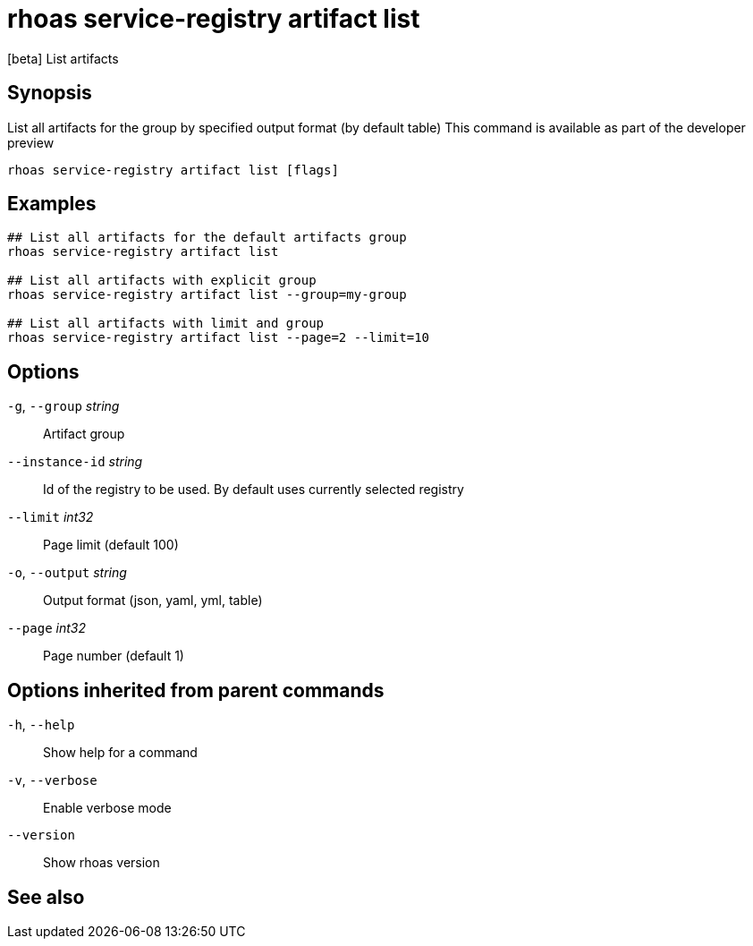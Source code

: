 ifdef::env-github,env-browser[:context: cmd]
[id='ref-rhoas-service-registry-artifact-list_{context}']
= rhoas service-registry artifact list

[role="_abstract"]
[beta] List artifacts

[discrete]
== Synopsis

List all artifacts for the group by specified output format (by default table)
This command is available as part of the developer preview


....
rhoas service-registry artifact list [flags]
....

[discrete]
== Examples

....

## List all artifacts for the default artifacts group
rhoas service-registry artifact list

## List all artifacts with explicit group 
rhoas service-registry artifact list --group=my-group

## List all artifacts with limit and group
rhoas service-registry artifact list --page=2 --limit=10
		
....

[discrete]
== Options

  `-g`, `--group` _string_::       Artifact group
      `--instance-id` _string_::   Id of the registry to be used. By default uses currently selected registry
      `--limit` _int32_::          Page limit (default 100)
  `-o`, `--output` _string_::      Output format (json, yaml, yml, table)
      `--page` _int32_::           Page number (default 1)

[discrete]
== Options inherited from parent commands

  `-h`, `--help`::      Show help for a command
  `-v`, `--verbose`::   Enable verbose mode
      `--version`::     Show rhoas version

[discrete]
== See also


ifdef::env-github,env-browser[]
* link:rhoas_service-registry_artifact.adoc#rhoas-service-registry-artifact[rhoas service-registry artifact]	 - [beta] Manage Service Registry Artifacts commands
endif::[]
ifdef::pantheonenv[]
* link:{path}#ref-rhoas-service-registry-artifact_{context}[rhoas service-registry artifact]	 - [beta] Manage Service Registry Artifacts commands
endif::[]

